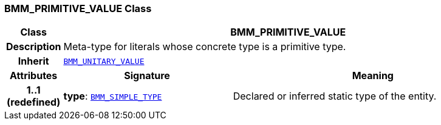 === BMM_PRIMITIVE_VALUE Class

[cols="^1,3,5"]
|===
h|*Class*
2+^h|*BMM_PRIMITIVE_VALUE*

h|*Description*
2+a|Meta-type for literals whose concrete type is a primitive type.

h|*Inherit*
2+|`<<_bmm_unitary_value_class,BMM_UNITARY_VALUE>>`

h|*Attributes*
^h|*Signature*
^h|*Meaning*

h|*1..1 +
(redefined)*
|*type*: `<<_bmm_simple_type_class,BMM_SIMPLE_TYPE>>`
a|Declared or inferred static type of the entity.
|===
